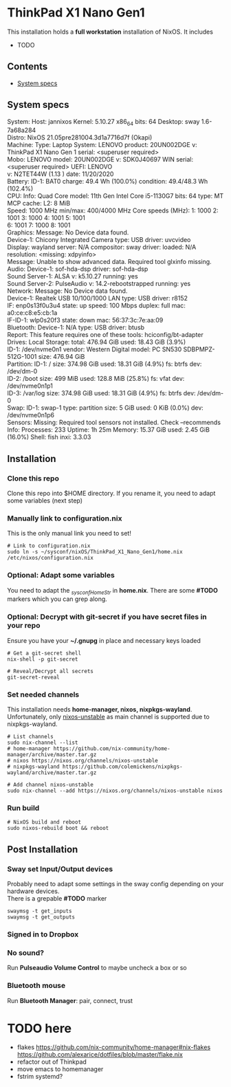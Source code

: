 #+STARTUP: content
#+OPTIONS: \n:t

* ThinkPad X1 Nano Gen1
This installation holds a *full workstation* installation of NixOS. It includes
- TODO

** Contents
:PROPERTIES:
:TOC:      :include siblings
:END:
:CONTENTS:
- [[#system-specs][System specs]]
:END:

** System specs
   #+begin_center
   System:    Host: jannixos Kernel: 5.10.27 x86_64 bits: 64 Desktop: sway 1.6-7a68a284
              Distro: NixOS 21.05pre281004.3d1a7716d7f (Okapi)
   Machine:   Type: Laptop System: LENOVO product: 20UN002DGE v: ThinkPad X1 Nano Gen 1 serial: <superuser required>
              Mobo: LENOVO model: 20UN002DGE v: SDK0J40697 WIN serial: <superuser required> UEFI: LENOVO
              v: N2TET44W (1.13 ) date: 11/20/2020
   Battery:   ID-1: BAT0 charge: 49.4 Wh (100.0%) condition: 49.4/48.3 Wh (102.4%)
   CPU:       Info: Quad Core model: 11th Gen Intel Core i5-1130G7 bits: 64 type: MT MCP cache: L2: 8 MiB
              Speed: 1000 MHz min/max: 400/4000 MHz Core speeds (MHz): 1: 1000 2: 1001 3: 1000 4: 1001 5: 1001
              6: 1001 7: 1000 8: 1001
   Graphics:  Message: No Device data found.
              Device-1: Chicony Integrated Camera type: USB driver: uvcvideo
              Display: wayland server: N/A compositor: sway driver: loaded: N/A resolution: <missing: xdpyinfo>
              Message: Unable to show advanced data. Required tool glxinfo missing.
   Audio:     Device-1: sof-hda-dsp driver: sof-hda-dsp
              Sound Server-1: ALSA v: k5.10.27 running: yes
              Sound Server-2: PulseAudio v: 14.2-rebootstrapped running: yes
   Network:   Message: No Device data found.
              Device-1: Realtek USB 10/100/1000 LAN type: USB driver: r8152
              IF: enp0s13f0u3u4 state: up speed: 100 Mbps duplex: full mac: a0:ce:c8:e5:cb:1a
              IF-ID-1: wlp0s20f3 state: down mac: 56:37:3c:7e:aa:09
   Bluetooth: Device-1: N/A type: USB driver: btusb
              Report: This feature requires one of these tools: hciconfig/bt-adapter
   Drives:    Local Storage: total: 476.94 GiB used: 18.43 GiB (3.9%)
              ID-1: /dev/nvme0n1 vendor: Western Digital model: PC SN530 SDBPMPZ-512G-1001 size: 476.94 GiB
   Partition: ID-1: / size: 374.98 GiB used: 18.31 GiB (4.9%) fs: btrfs dev: /dev/dm-0
              ID-2: /boot size: 499 MiB used: 128.8 MiB (25.8%) fs: vfat dev: /dev/nvme0n1p1
              ID-3: /var/log size: 374.98 GiB used: 18.31 GiB (4.9%) fs: btrfs dev: /dev/dm-0
   Swap:      ID-1: swap-1 type: partition size: 5 GiB used: 0 KiB (0.0%) dev: /dev/nvme0n1p6
   Sensors:   Missing: Required tool sensors not installed. Check --recommends
   Info:      Processes: 233 Uptime: 1h 25m Memory: 15.37 GiB used: 2.45 GiB (16.0%) Shell: fish inxi: 3.3.03
   #+end_center

** Installation
*** Clone this repo
    Clone this repo into $HOME directory. If you rename it, you need to adapt some variables (next step)
*** Manually link to *configuration.nix*
    This is the only manual link you need to set!
    #+begin_src shell
    # Link to configuration.nix
    sudo ln -s ~/sysconf/nixOS/ThinkPad_X1_Nano_Gen1/home.nix /etc/nixos/configuration.nix
    #+end_src
*** Optional: Adapt some variables
    You need to adapt the /_sysconfHomeStr/ in *home.nix*. There are some *#TODO* markers which you can grep along.
*** Optional: Decrypt with git-secret if you have secret files in your repo
    Ensure you have your *~/.gnupg* in place and necessary keys loaded
    #+begin_src shell
    # Get a git-secret shell
    nix-shell -p git-secret

    # Reveal/Decrypt all secrets
    git-secret-reveal
    #+end_src

*** Set needed channels
    This installation needs *home-manager, nixos, nixpkgs-wayland*.
    Unfortunately, only _nixos-unstable_ as main channel is supported due to nixpkgs-wayland.
    #+begin_src shell
    # List channels
    sudo nix-channel --list
    # home-manager https://github.com/nix-community/home-manager/archive/master.tar.gz
    # nixos https://nixos.org/channels/nixos-unstable
    # nixpkgs-wayland https://github.com/colemickens/nixpkgs-wayland/archive/master.tar.gz

    # Add channel nixos-unstable
    sudo nix-channel --add https://nixos.org/channels/nixos-unstable nixos
    #+end_src

*** Run build
    #+begin_src shell
    # NixOS build and reboot
    sudo nixos-rebuild boot && reboot
    #+end_src

** Post Installation
*** Sway set Input/Output devices
    Probably need to adapt some settings in the sway config depending on your hardware devices.
    There is a grepable *#TODO* marker
    #+begin_src shell
    swaymsg -t get_inputs
    swaymsg -t get_outputs
    #+end_src

*** Signed in to Dropbox
*** No sound?
    Run *Pulseaudio Volume Control* to maybe uncheck a box or so
*** Bluetooth mouse
    Run *Bluetooth Manager*: pair, connect, trust

* TODO here
  - flakes https://github.com/nix-community/home-manager#nix-flakes https://github.com/alexarice/dotfiles/blob/master/flake.nix
  - refactor out of Thinkpad
  - move emacs to homemanager
  - fstrim systemd?
